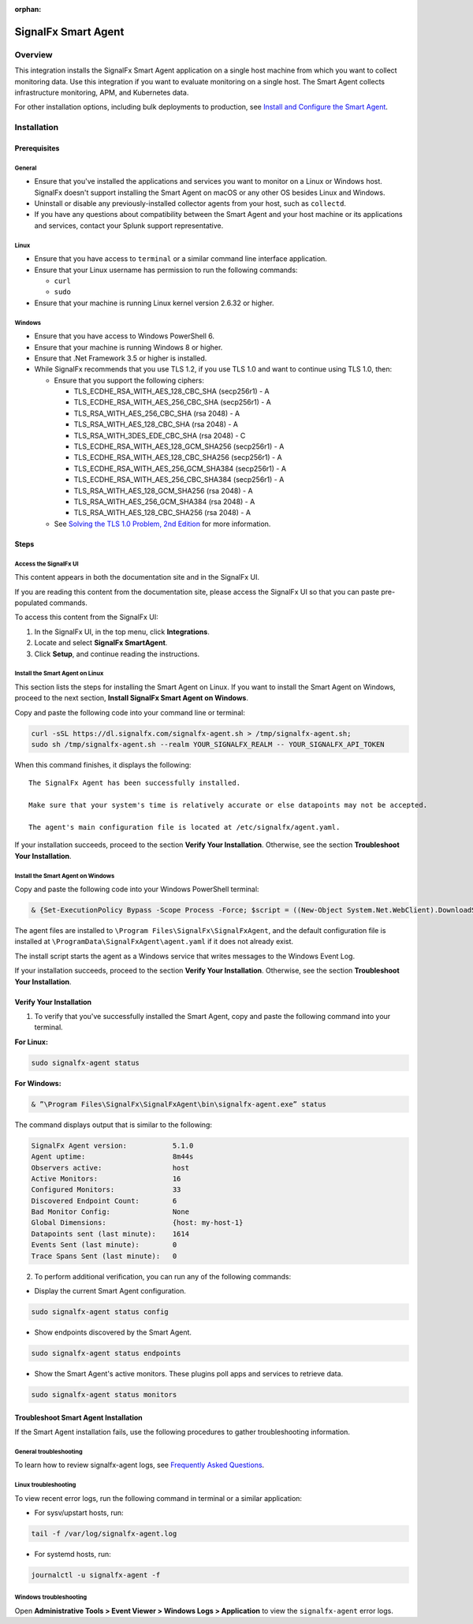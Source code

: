 .. _smart-agent-integration:

:orphan:

SignalFx Smart Agent
====================

Overview
--------

This integration installs the SignalFx Smart Agent application on a
single host machine from which you want to collect monitoring data. Use
this integration if you want to evaluate monitoring on a single host.
The Smart Agent collects infrastructure monitoring, APM, and Kubernetes
data.

For other installation options, including bulk deployments to
production, see `Install and Configure the Smart
Agent <https://docs.signalfx.com/en/latest/integrations/agent/agent-install-methods.html>`__.

Installation
------------

Prerequisites
~~~~~~~~~~~~~

General
^^^^^^^

-  Ensure that you've installed the applications and services you want
   to monitor on a Linux or Windows host. SignalFx doesn't support
   installing the Smart Agent on macOS or any other OS besides Linux and
   Windows.
-  Uninstall or disable any previously-installed collector agents from
   your host, such as ``collectd``.
-  If you have any questions about compatibility between the Smart Agent
   and your host machine or its applications and services, contact your
   Splunk support representative.

Linux
^^^^^

-  Ensure that you have access to ``terminal`` or a similar command line
   interface application.
-  Ensure that your Linux username has permission to run the following
   commands:

   -  ``curl``
   -  ``sudo``

-  Ensure that your machine is running Linux kernel version 2.6.32 or
   higher.

Windows
^^^^^^^

-  Ensure that you have access to Windows PowerShell 6.
-  Ensure that your machine is running Windows 8 or higher.
-  Ensure that .Net Framework 3.5 or higher is installed.
-  While SignalFx recommends that you use TLS 1.2, if you use TLS 1.0
   and want to continue using TLS 1.0, then:

   -  Ensure that you support the following ciphers:

      -  TLS_ECDHE_RSA_WITH_AES_128_CBC_SHA (secp256r1) - A
      -  TLS_ECDHE_RSA_WITH_AES_256_CBC_SHA (secp256r1) - A
      -  TLS_RSA_WITH_AES_256_CBC_SHA (rsa 2048) - A
      -  TLS_RSA_WITH_AES_128_CBC_SHA (rsa 2048) - A
      -  TLS_RSA_WITH_3DES_EDE_CBC_SHA (rsa 2048) - C
      -  TLS_ECDHE_RSA_WITH_AES_128_GCM_SHA256 (secp256r1) - A
      -  TLS_ECDHE_RSA_WITH_AES_128_CBC_SHA256 (secp256r1) - A
      -  TLS_ECDHE_RSA_WITH_AES_256_GCM_SHA384 (secp256r1) - A
      -  TLS_ECDHE_RSA_WITH_AES_256_CBC_SHA384 (secp256r1) - A
      -  TLS_RSA_WITH_AES_128_GCM_SHA256 (rsa 2048) - A
      -  TLS_RSA_WITH_AES_256_GCM_SHA384 (rsa 2048) - A
      -  TLS_RSA_WITH_AES_128_CBC_SHA256 (rsa 2048) - A

   -  See `Solving the TLS 1.0 Problem, 2nd
      Edition <https://docs.microsoft.com/en-us/security/engineering/solving-tls1-problem>`__
      for more information.

Steps
~~~~~

Access the SignalFx UI
^^^^^^^^^^^^^^^^^^^^^^

This content appears in both the documentation site and in the SignalFx
UI.

If you are reading this content from the documentation site, please
access the SignalFx UI so that you can paste pre-populated commands.

To access this content from the SignalFx UI:

1. In the SignalFx UI, in the top menu, click **Integrations**.
2. Locate and select **SignalFx SmartAgent**.
3. Click **Setup**, and continue reading the instructions.

Install the Smart Agent on Linux
^^^^^^^^^^^^^^^^^^^^^^^^^^^^^^^^

This section lists the steps for installing the Smart Agent on Linux. If
you want to install the Smart Agent on Windows, proceed to the next
section, **Install SignalFx Smart Agent on Windows**.

Copy and paste the following code into your command line or terminal:

.. code:: sh

   curl -sSL https://dl.signalfx.com/signalfx-agent.sh > /tmp/signalfx-agent.sh;
   sudo sh /tmp/signalfx-agent.sh --realm YOUR_SIGNALFX_REALM -- YOUR_SIGNALFX_API_TOKEN

When this command finishes, it displays the following:

::

   The SignalFx Agent has been successfully installed.

   Make sure that your system's time is relatively accurate or else datapoints may not be accepted.

   The agent's main configuration file is located at /etc/signalfx/agent.yaml.

If your installation succeeds, proceed to the section **Verify Your
Installation**. Otherwise, see the section **Troubleshoot Your
Installation**.

Install the Smart Agent on Windows
^^^^^^^^^^^^^^^^^^^^^^^^^^^^^^^^^^

Copy and paste the following code into your Windows PowerShell terminal:

.. code:: sh

   & {Set-ExecutionPolicy Bypass -Scope Process -Force; $script = ((New-Object System.Net.WebClient).DownloadString('https://dl.signalfx.com/signalfx-agent.ps1')); $params = @{access_token = "YOUR_SIGNALFX_API_TOKEN"; ingest_url = "https://ingest.YOUR_SIGNALFX_REALM.signalfx.com"; api_url = "https://api.YOUR_SIGNALFX_REALM.signalfx.com"}; Invoke-Command -ScriptBlock ([scriptblock]::Create(”. {$script} $(&{$args} @params)”))}

The agent files are installed to
``\Program Files\SignalFx\SignalFxAgent``, and the default configuration
file is installed at ``\ProgramData\SignalFxAgent\agent.yaml`` if it
does not already exist.

The install script starts the agent as a Windows service that writes
messages to the Windows Event Log.

If your installation succeeds, proceed to the section **Verify Your
Installation**. Otherwise, see the section **Troubleshoot Your
Installation**.

Verify Your Installation
~~~~~~~~~~~~~~~~~~~~~~~~

1. To verify that you've successfully installed the Smart Agent, copy
   and paste the following command into your terminal.

**For Linux:**

.. code:: sh

   sudo signalfx-agent status

**For Windows:**

.. code:: sh

   & ”\Program Files\SignalFx\SignalFxAgent\bin\signalfx-agent.exe” status

The command displays output that is similar to the following:

.. code:: sh

   SignalFx Agent version:           5.1.0
   Agent uptime:                     8m44s
   Observers active:                 host
   Active Monitors:                  16
   Configured Monitors:              33
   Discovered Endpoint Count:        6
   Bad Monitor Config:               None
   Global Dimensions:                {host: my-host-1}
   Datapoints sent (last minute):    1614
   Events Sent (last minute):        0
   Trace Spans Sent (last minute):   0

2. To perform additional verification, you can run any of the following
   commands:

-  Display the current Smart Agent configuration.

.. code:: sh

   sudo signalfx-agent status config

-  Show endpoints discovered by the Smart Agent.

.. code:: sh

   sudo signalfx-agent status endpoints

-  Show the Smart Agent's active monitors. These plugins poll apps and
   services to retrieve data.

.. code:: sh

   sudo signalfx-agent status monitors

Troubleshoot Smart Agent Installation
~~~~~~~~~~~~~~~~~~~~~~~~~~~~~~~~~~~~~

If the Smart Agent installation fails, use the following procedures to
gather troubleshooting information.

General troubleshooting
^^^^^^^^^^^^^^^^^^^^^^^

To learn how to review signalfx-agent logs, see `Frequently Asked
Questions <https://docs.signalfx.com/en/latest/integrations/agent/./faq.html>`__.

Linux troubleshooting
^^^^^^^^^^^^^^^^^^^^^

To view recent error logs, run the following command in terminal or a
similar application:

-  For sysv/upstart hosts, run:

.. code:: sh

   tail -f /var/log/signalfx-agent.log

-  For systemd hosts, run:

.. code:: sh

   journalctl -u signalfx-agent -f

Windows troubleshooting
^^^^^^^^^^^^^^^^^^^^^^^

Open **Administrative Tools > Event Viewer > Windows Logs >
Application** to view the ``signalfx-agent`` error logs.
